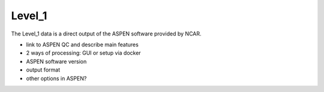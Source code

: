Level_1
=======

The Level_1 data is a direct output of the ASPEN software provided by NCAR.

* link to ASPEN QC and describe main features
* 2 ways of processing: GUI or setup via docker
* ASPEN software version
* output format
* other options in ASPEN?
